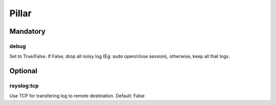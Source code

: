 Pillar
======

Mandatory
---------

debug
~~~~~

Set to True/False. If False, drop all noisy log (Eg: sudo open/close
session), otherwise, keep all that logs.


Optional
--------

rsyslog:tcp
~~~~~~~~~~~

Use TCP for transfering log to remote destination.
Default: False
